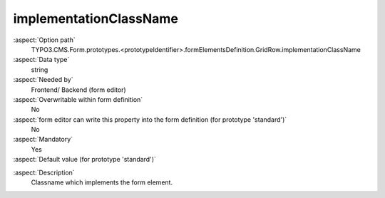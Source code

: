 implementationClassName
-----------------------

:aspect:`Option path`
      TYPO3.CMS.Form.prototypes.<prototypeIdentifier>.formElementsDefinition.GridRow.implementationClassName

:aspect:`Data type`
      string

:aspect:`Needed by`
      Frontend/ Backend (form editor)

:aspect:`Overwritable within form definition`
      No

:aspect:`form editor can write this property into the form definition (for prototype 'standard')`
      No

:aspect:`Mandatory`
      Yes

:aspect:`Default value (for prototype 'standard')`
      .. code-block:: yaml
         :linenos:
         :emphasize-lines: 2

         GridRow:
           implementationClassName: TYPO3\CMS\Form\Domain\Model\FormElements\GridRow

.. :aspect:`Good to know`
      ToDo

:aspect:`Description`
      Classname which implements the form element.
